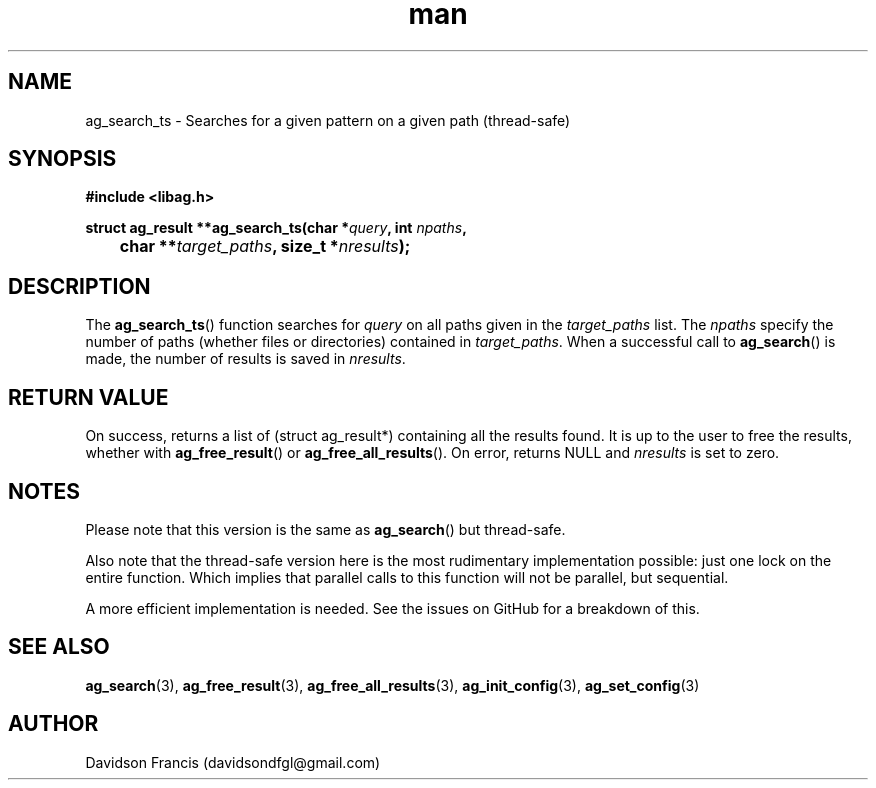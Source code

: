 .\"
.\" Copyright 2021 Davidson Francis <davidsondfgl@gmail.com>
.\"
.\" Licensed under the Apache License, Version 2.0 (the "License");
.\" you may not use this file except in compliance with the License.
.\" You may obtain a copy of the License at
.\"
.\"    http://www.apache.org/licenses/LICENSE-2.0
.\"
.\" Unless required by applicable law or agreed to in writing, software
.\" distributed under the License is distributed on an "AS IS" BASIS,
.\" WITHOUT WARRANTIES OR CONDITIONS OF ANY KIND, either express or implied.
.\" See the License for the specific language governing permissions and
.\" limitations under the License.
.\"
.TH man 3 "11 June 2021" "1.0" "libag man page"
.SH NAME
ag_search_ts \- Searches for a given pattern on a given path (thread-safe)
.SH SYNOPSIS
.nf
.B #include <libag.h>
.sp
.BI "struct ag_result **ag_search_ts(char *" query ", int " npaths ,
.BI "	char **" target_paths ", size_t *" nresults ");"
.fi
.SH DESCRIPTION
The
.BR ag_search_ts ()
function searches for
.I query
on all paths given in the
.I target_paths
list. The
.I npaths
specify the number of paths (whether files or directories) contained
in
.IR target_paths .
When a successful call to
.BR ag_search ()
is made, the number of results is saved in
.IR nresults .

.SH RETURN VALUE
On success, returns a list of (struct ag_result*) containing all the results
found. It is up to the user to free the results, whether with
.BR ag_free_result ()
or
.BR ag_free_all_results ().
On error, returns NULL and
.I nresults
is set to zero.

.SH NOTES
Please note that this version is the same as
.BR ag_search ()
but thread-safe.

Also note that the thread-safe version here is the most rudimentary
implementation possible: just one lock on the entire function. Which
implies that parallel calls to this function will not be parallel, but
sequential.

A more efficient implementation is needed. See the issues on GitHub for a
breakdown of this.

.SH SEE ALSO
.BR ag_search (3),
.BR ag_free_result (3),
.BR ag_free_all_results (3),
.BR ag_init_config (3),
.BR ag_set_config (3)

.SH AUTHOR
Davidson Francis (davidsondfgl@gmail.com)
